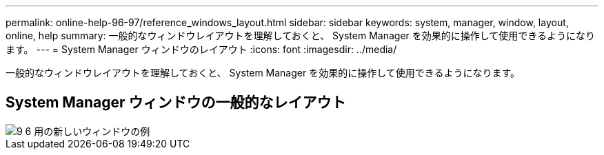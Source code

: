 ---
permalink: online-help-96-97/reference_windows_layout.html 
sidebar: sidebar 
keywords: system, manager, window, layout, online, help 
summary: 一般的なウィンドウレイアウトを理解しておくと、 System Manager を効果的に操作して使用できるようになります。 
---
= System Manager ウィンドウのレイアウト
:icons: font
:imagesdir: ../media/


[role="lead"]
一般的なウィンドウレイアウトを理解しておくと、 System Manager を効果的に操作して使用できるようになります。



== System Manager ウィンドウの一般的なレイアウト

image::../media/sample_window_new_for_9_6.gif[9 6 用の新しいウィンドウの例]
